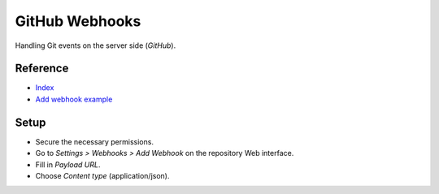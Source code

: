 GitHub Webhooks
===============

Handling Git events on the server side (`GitHub`).

Reference
---------

- `Index
  <https://docs.github.com/en/free-pro-team@latest/developers/webhooks-and-events/webhooks>`__
- `Add webhook example
  <https://spinnaker.io/setup/triggers/github/>`__

Setup
-----

- Secure the necessary permissions.
- Go to `Settings > Webhooks > Add Webhook` on the repository
  Web interface.
- Fill in `Payload URL`.
- Choose `Content type` (application/json).
